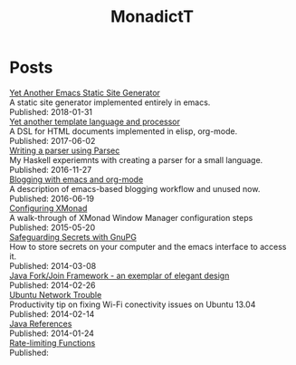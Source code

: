 #+title: MonadictT
#+options: num:nil html-style:nil
* Posts
#+BEGIN_EXPORT html
<div class=" post-title">
<a href="/2018/blog-site-generator.html">
Yet Another Emacs Static Site Generator
</a>

</div>

#+END_EXPORT

#+BEGIN_EXPORT html
<div class=" post-summary">
A static site generator implemented entirely in emacs.
</div>



#+END_EXPORT

#+BEGIN_EXPORT html
<div class=" post-publish-date">
Published:  2018-01-31
</div>


#+END_EXPORT

#+BEGIN_EXPORT html
<div class=" post-title">
<a href="/2017/YetAnotherTemplatelanguageAndProcessor.html">
Yet another template language and processor
</a>

</div>

#+END_EXPORT

#+BEGIN_EXPORT html
<div class=" post-summary">
A DSL for HTML documents implemented in elisp, org-mode.
</div>



#+END_EXPORT

#+BEGIN_EXPORT html
<div class=" post-publish-date">
Published:  2017-06-02
</div>


#+END_EXPORT

#+BEGIN_EXPORT html
<div class=" post-title">
<a href="/2016/WritingAParserUsingParsec.html">
Writing a parser using Parsec
</a>

</div>

#+END_EXPORT

#+BEGIN_EXPORT html
<div class=" post-summary">
My Haskell experiemnts with creating a parser for a small language.
</div>



#+END_EXPORT

#+BEGIN_EXPORT html
<div class=" post-publish-date">
Published:  2016-11-27
</div>


#+END_EXPORT

#+BEGIN_EXPORT html
<div class=" post-title">
<a href="/2016/BloggingWithEmacsAndOrgMode.html">
Blogging with emacs and org-mode
</a>

</div>

#+END_EXPORT

#+BEGIN_EXPORT html
<div class=" post-summary">
A description of emacs-based blogging workflow and unused now.
</div>



#+END_EXPORT

#+BEGIN_EXPORT html
<div class=" post-publish-date">
Published:  2016-06-19
</div>


#+END_EXPORT

#+BEGIN_EXPORT html
<div class=" post-title">
<a href="/2015/ConfiguringXMonad.html">
Configuring XMonad
</a>

</div>

#+END_EXPORT

#+BEGIN_EXPORT html
<div class=" post-summary">
A walk-through of XMonad Window Manager configuration steps
</div>



#+END_EXPORT

#+BEGIN_EXPORT html
<div class=" post-publish-date">
Published:  2015-05-20
</div>


#+END_EXPORT

#+BEGIN_EXPORT html
<div class=" post-title">
<a href="/2014/SafeguardingSecretsWithGunPG.html">
Safeguarding Secrets with GnuPG
</a>

</div>

#+END_EXPORT

#+BEGIN_EXPORT html
<div class=" post-summary">
How to store secrets on your computer and the emacs interface to access it.
</div>



#+END_EXPORT

#+BEGIN_EXPORT html
<div class=" post-publish-date">
Published:  2014-03-08
</div>


#+END_EXPORT

#+BEGIN_EXPORT html
<div class=" post-title">
<a href="/2014/JavaForkJoinFramework.html">
Java Fork/Join Framework - an exemplar of elegant design
</a>

</div>

#+END_EXPORT

#+BEGIN_EXPORT html
<div class=" post-summary">

</div>



#+END_EXPORT

#+BEGIN_EXPORT html
<div class=" post-publish-date">
Published:  2014-02-26
</div>


#+END_EXPORT

#+BEGIN_EXPORT html
<div class=" post-title">
<a href="/2014/Ubuntu1304WifiFix.html">
Ubuntu Network Trouble
</a>

</div>

#+END_EXPORT

#+BEGIN_EXPORT html
<div class=" post-summary">
Productivity tip on fixing Wi-Fi conectivity issues on Ubuntu 13.04
</div>



#+END_EXPORT

#+BEGIN_EXPORT html
<div class=" post-publish-date">
Published:  2014-02-14
</div>


#+END_EXPORT

#+BEGIN_EXPORT html
<div class=" post-title">
<a href="/2014/JavaReferences.html">
Java References
</a>

</div>

#+END_EXPORT

#+BEGIN_EXPORT html
<div class=" post-summary">

</div>



#+END_EXPORT

#+BEGIN_EXPORT html
<div class=" post-publish-date">
Published:  2014-01-24
</div>


#+END_EXPORT

#+BEGIN_EXPORT html
<div class=" post-title">
<a href="/2018/blog-site-generator.html">
Rate-limiting Functions
</a>

</div>

#+END_EXPORT

#+BEGIN_EXPORT html
<div class=" post-summary">

</div>



#+END_EXPORT

#+BEGIN_EXPORT html
<div class=" post-publish-date">
Published:
</div>


#+END_EXPORT
